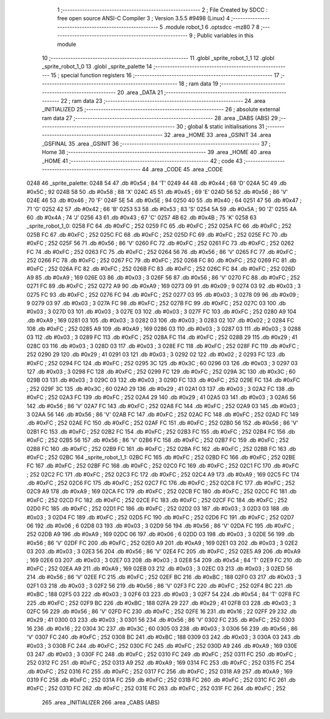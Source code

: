                               1 ;--------------------------------------------------------
                              2 ; File Created by SDCC : free open source ANSI-C Compiler
                              3 ; Version 3.5.5 #9498 (Linux)
                              4 ;--------------------------------------------------------
                              5 	.module robot_1
                              6 	.optsdcc -mz80
                              7 	
                              8 ;--------------------------------------------------------
                              9 ; Public variables in this module
                             10 ;--------------------------------------------------------
                             11 	.globl _sprite_robot_1_1
                             12 	.globl _sprite_robot_1_0
                             13 	.globl _sprite_palette
                             14 ;--------------------------------------------------------
                             15 ; special function registers
                             16 ;--------------------------------------------------------
                             17 ;--------------------------------------------------------
                             18 ; ram data
                             19 ;--------------------------------------------------------
                             20 	.area _DATA
                             21 ;--------------------------------------------------------
                             22 ; ram data
                             23 ;--------------------------------------------------------
                             24 	.area _INITIALIZED
                             25 ;--------------------------------------------------------
                             26 ; absolute external ram data
                             27 ;--------------------------------------------------------
                             28 	.area _DABS (ABS)
                             29 ;--------------------------------------------------------
                             30 ; global & static initialisations
                             31 ;--------------------------------------------------------
                             32 	.area _HOME
                             33 	.area _GSINIT
                             34 	.area _GSFINAL
                             35 	.area _GSINIT
                             36 ;--------------------------------------------------------
                             37 ; Home
                             38 ;--------------------------------------------------------
                             39 	.area _HOME
                             40 	.area _HOME
                             41 ;--------------------------------------------------------
                             42 ; code
                             43 ;--------------------------------------------------------
                             44 	.area _CODE
                             45 	.area _CODE
   0248                      46 _sprite_palette:
   0248 54                   47 	.db #0x54	; 84	'T'
   0249 44                   48 	.db #0x44	; 68	'D'
   024A 5C                   49 	.db #0x5C	; 92
   024B 58                   50 	.db #0x58	; 88	'X'
   024C 45                   51 	.db #0x45	; 69	'E'
   024D 56                   52 	.db #0x56	; 86	'V'
   024E 46                   53 	.db #0x46	; 70	'F'
   024F 5E                   54 	.db #0x5E	; 94
   0250 40                   55 	.db #0x40	; 64
   0251 47                   56 	.db #0x47	; 71	'G'
   0252 42                   57 	.db #0x42	; 66	'B'
   0253 53                   58 	.db #0x53	; 83	'S'
   0254 5A                   59 	.db #0x5A	; 90	'Z'
   0255 4A                   60 	.db #0x4A	; 74	'J'
   0256 43                   61 	.db #0x43	; 67	'C'
   0257 4B                   62 	.db #0x4B	; 75	'K'
   0258                      63 _sprite_robot_1_0:
   0258 FC                   64 	.db #0xFC	; 252
   0259 FC                   65 	.db #0xFC	; 252
   025A FC                   66 	.db #0xFC	; 252
   025B FC                   67 	.db #0xFC	; 252
   025C FC                   68 	.db #0xFC	; 252
   025D FC                   69 	.db #0xFC	; 252
   025E FC                   70 	.db #0xFC	; 252
   025F 56                   71 	.db #0x56	; 86	'V'
   0260 FC                   72 	.db #0xFC	; 252
   0261 FC                   73 	.db #0xFC	; 252
   0262 FC                   74 	.db #0xFC	; 252
   0263 FC                   75 	.db #0xFC	; 252
   0264 56                   76 	.db #0x56	; 86	'V'
   0265 FC                   77 	.db #0xFC	; 252
   0266 FC                   78 	.db #0xFC	; 252
   0267 FC                   79 	.db #0xFC	; 252
   0268 FC                   80 	.db #0xFC	; 252
   0269 FC                   81 	.db #0xFC	; 252
   026A FC                   82 	.db #0xFC	; 252
   026B FC                   83 	.db #0xFC	; 252
   026C FC                   84 	.db #0xFC	; 252
   026D A9                   85 	.db #0xA9	; 169
   026E 03                   86 	.db #0x03	; 3
   026F 56                   87 	.db #0x56	; 86	'V'
   0270 FC                   88 	.db #0xFC	; 252
   0271 FC                   89 	.db #0xFC	; 252
   0272 A9                   90 	.db #0xA9	; 169
   0273 09                   91 	.db #0x09	; 9
   0274 03                   92 	.db #0x03	; 3
   0275 FC                   93 	.db #0xFC	; 252
   0276 FC                   94 	.db #0xFC	; 252
   0277 03                   95 	.db #0x03	; 3
   0278 09                   96 	.db #0x09	; 9
   0279 03                   97 	.db #0x03	; 3
   027A FC                   98 	.db #0xFC	; 252
   027B FC                   99 	.db #0xFC	; 252
   027C 03                  100 	.db #0x03	; 3
   027D 03                  101 	.db #0x03	; 3
   027E 03                  102 	.db #0x03	; 3
   027F FC                  103 	.db #0xFC	; 252
   0280 A9                  104 	.db #0xA9	; 169
   0281 03                  105 	.db #0x03	; 3
   0282 03                  106 	.db #0x03	; 3
   0283 02                  107 	.db #0x02	; 2
   0284 FC                  108 	.db #0xFC	; 252
   0285 A9                  109 	.db #0xA9	; 169
   0286 03                  110 	.db #0x03	; 3
   0287 03                  111 	.db #0x03	; 3
   0288 03                  112 	.db #0x03	; 3
   0289 FC                  113 	.db #0xFC	; 252
   028A FC                  114 	.db #0xFC	; 252
   028B 29                  115 	.db #0x29	; 41
   028C 03                  116 	.db #0x03	; 3
   028D 03                  117 	.db #0x03	; 3
   028E FC                  118 	.db #0xFC	; 252
   028F FC                  119 	.db #0xFC	; 252
   0290 29                  120 	.db #0x29	; 41
   0291 03                  121 	.db #0x03	; 3
   0292 02                  122 	.db #0x02	; 2
   0293 FC                  123 	.db #0xFC	; 252
   0294 FC                  124 	.db #0xFC	; 252
   0295 3C                  125 	.db #0x3C	; 60
   0296 03                  126 	.db #0x03	; 3
   0297 03                  127 	.db #0x03	; 3
   0298 FC                  128 	.db #0xFC	; 252
   0299 FC                  129 	.db #0xFC	; 252
   029A 3C                  130 	.db #0x3C	; 60
   029B 03                  131 	.db #0x03	; 3
   029C 03                  132 	.db #0x03	; 3
   029D FC                  133 	.db #0xFC	; 252
   029E FC                  134 	.db #0xFC	; 252
   029F 3C                  135 	.db #0x3C	; 60
   02A0 29                  136 	.db #0x29	; 41
   02A1 03                  137 	.db #0x03	; 3
   02A2 FC                  138 	.db #0xFC	; 252
   02A3 FC                  139 	.db #0xFC	; 252
   02A4 29                  140 	.db #0x29	; 41
   02A5 03                  141 	.db #0x03	; 3
   02A6 56                  142 	.db #0x56	; 86	'V'
   02A7 FC                  143 	.db #0xFC	; 252
   02A8 FC                  144 	.db #0xFC	; 252
   02A9 03                  145 	.db #0x03	; 3
   02AA 56                  146 	.db #0x56	; 86	'V'
   02AB FC                  147 	.db #0xFC	; 252
   02AC FC                  148 	.db #0xFC	; 252
   02AD FC                  149 	.db #0xFC	; 252
   02AE FC                  150 	.db #0xFC	; 252
   02AF FC                  151 	.db #0xFC	; 252
   02B0 56                  152 	.db #0x56	; 86	'V'
   02B1 FC                  153 	.db #0xFC	; 252
   02B2 FC                  154 	.db #0xFC	; 252
   02B3 FC                  155 	.db #0xFC	; 252
   02B4 FC                  156 	.db #0xFC	; 252
   02B5 56                  157 	.db #0x56	; 86	'V'
   02B6 FC                  158 	.db #0xFC	; 252
   02B7 FC                  159 	.db #0xFC	; 252
   02B8 FC                  160 	.db #0xFC	; 252
   02B9 FC                  161 	.db #0xFC	; 252
   02BA FC                  162 	.db #0xFC	; 252
   02BB FC                  163 	.db #0xFC	; 252
   02BC                     164 _sprite_robot_1_1:
   02BC FC                  165 	.db #0xFC	; 252
   02BD FC                  166 	.db #0xFC	; 252
   02BE FC                  167 	.db #0xFC	; 252
   02BF FC                  168 	.db #0xFC	; 252
   02C0 FC                  169 	.db #0xFC	; 252
   02C1 FC                  170 	.db #0xFC	; 252
   02C2 FC                  171 	.db #0xFC	; 252
   02C3 FC                  172 	.db #0xFC	; 252
   02C4 A9                  173 	.db #0xA9	; 169
   02C5 FC                  174 	.db #0xFC	; 252
   02C6 FC                  175 	.db #0xFC	; 252
   02C7 FC                  176 	.db #0xFC	; 252
   02C8 FC                  177 	.db #0xFC	; 252
   02C9 A9                  178 	.db #0xA9	; 169
   02CA FC                  179 	.db #0xFC	; 252
   02CB FC                  180 	.db #0xFC	; 252
   02CC FC                  181 	.db #0xFC	; 252
   02CD FC                  182 	.db #0xFC	; 252
   02CE FC                  183 	.db #0xFC	; 252
   02CF FC                  184 	.db #0xFC	; 252
   02D0 FC                  185 	.db #0xFC	; 252
   02D1 FC                  186 	.db #0xFC	; 252
   02D2 03                  187 	.db #0x03	; 3
   02D3 03                  188 	.db #0x03	; 3
   02D4 FC                  189 	.db #0xFC	; 252
   02D5 FC                  190 	.db #0xFC	; 252
   02D6 FC                  191 	.db #0xFC	; 252
   02D7 06                  192 	.db #0x06	; 6
   02D8 03                  193 	.db #0x03	; 3
   02D9 56                  194 	.db #0x56	; 86	'V'
   02DA FC                  195 	.db #0xFC	; 252
   02DB A9                  196 	.db #0xA9	; 169
   02DC 06                  197 	.db #0x06	; 6
   02DD 03                  198 	.db #0x03	; 3
   02DE 56                  199 	.db #0x56	; 86	'V'
   02DF FC                  200 	.db #0xFC	; 252
   02E0 A9                  201 	.db #0xA9	; 169
   02E1 03                  202 	.db #0x03	; 3
   02E2 03                  203 	.db #0x03	; 3
   02E3 56                  204 	.db #0x56	; 86	'V'
   02E4 FC                  205 	.db #0xFC	; 252
   02E5 A9                  206 	.db #0xA9	; 169
   02E6 03                  207 	.db #0x03	; 3
   02E7 03                  208 	.db #0x03	; 3
   02E8 54                  209 	.db #0x54	; 84	'T'
   02E9 FC                  210 	.db #0xFC	; 252
   02EA A9                  211 	.db #0xA9	; 169
   02EB 03                  212 	.db #0x03	; 3
   02EC 03                  213 	.db #0x03	; 3
   02ED 56                  214 	.db #0x56	; 86	'V'
   02EE FC                  215 	.db #0xFC	; 252
   02EF BC                  216 	.db #0xBC	; 188
   02F0 03                  217 	.db #0x03	; 3
   02F1 03                  218 	.db #0x03	; 3
   02F2 56                  219 	.db #0x56	; 86	'V'
   02F3 FC                  220 	.db #0xFC	; 252
   02F4 BC                  221 	.db #0xBC	; 188
   02F5 03                  222 	.db #0x03	; 3
   02F6 03                  223 	.db #0x03	; 3
   02F7 54                  224 	.db #0x54	; 84	'T'
   02F8 FC                  225 	.db #0xFC	; 252
   02F9 BC                  226 	.db #0xBC	; 188
   02FA 29                  227 	.db #0x29	; 41
   02FB 03                  228 	.db #0x03	; 3
   02FC 56                  229 	.db #0x56	; 86	'V'
   02FD FC                  230 	.db #0xFC	; 252
   02FE 16                  231 	.db #0x16	; 22
   02FF 29                  232 	.db #0x29	; 41
   0300 03                  233 	.db #0x03	; 3
   0301 56                  234 	.db #0x56	; 86	'V'
   0302 FC                  235 	.db #0xFC	; 252
   0303 16                  236 	.db #0x16	; 22
   0304 3C                  237 	.db #0x3C	; 60
   0305 03                  238 	.db #0x03	; 3
   0306 56                  239 	.db #0x56	; 86	'V'
   0307 FC                  240 	.db #0xFC	; 252
   0308 BC                  241 	.db #0xBC	; 188
   0309 03                  242 	.db #0x03	; 3
   030A 03                  243 	.db #0x03	; 3
   030B FC                  244 	.db #0xFC	; 252
   030C FC                  245 	.db #0xFC	; 252
   030D A9                  246 	.db #0xA9	; 169
   030E 03                  247 	.db #0x03	; 3
   030F FC                  248 	.db #0xFC	; 252
   0310 FC                  249 	.db #0xFC	; 252
   0311 FC                  250 	.db #0xFC	; 252
   0312 FC                  251 	.db #0xFC	; 252
   0313 A9                  252 	.db #0xA9	; 169
   0314 FC                  253 	.db #0xFC	; 252
   0315 FC                  254 	.db #0xFC	; 252
   0316 FC                  255 	.db #0xFC	; 252
   0317 FC                  256 	.db #0xFC	; 252
   0318 A9                  257 	.db #0xA9	; 169
   0319 FC                  258 	.db #0xFC	; 252
   031A FC                  259 	.db #0xFC	; 252
   031B FC                  260 	.db #0xFC	; 252
   031C FC                  261 	.db #0xFC	; 252
   031D FC                  262 	.db #0xFC	; 252
   031E FC                  263 	.db #0xFC	; 252
   031F FC                  264 	.db #0xFC	; 252
                            265 	.area _INITIALIZER
                            266 	.area _CABS (ABS)
